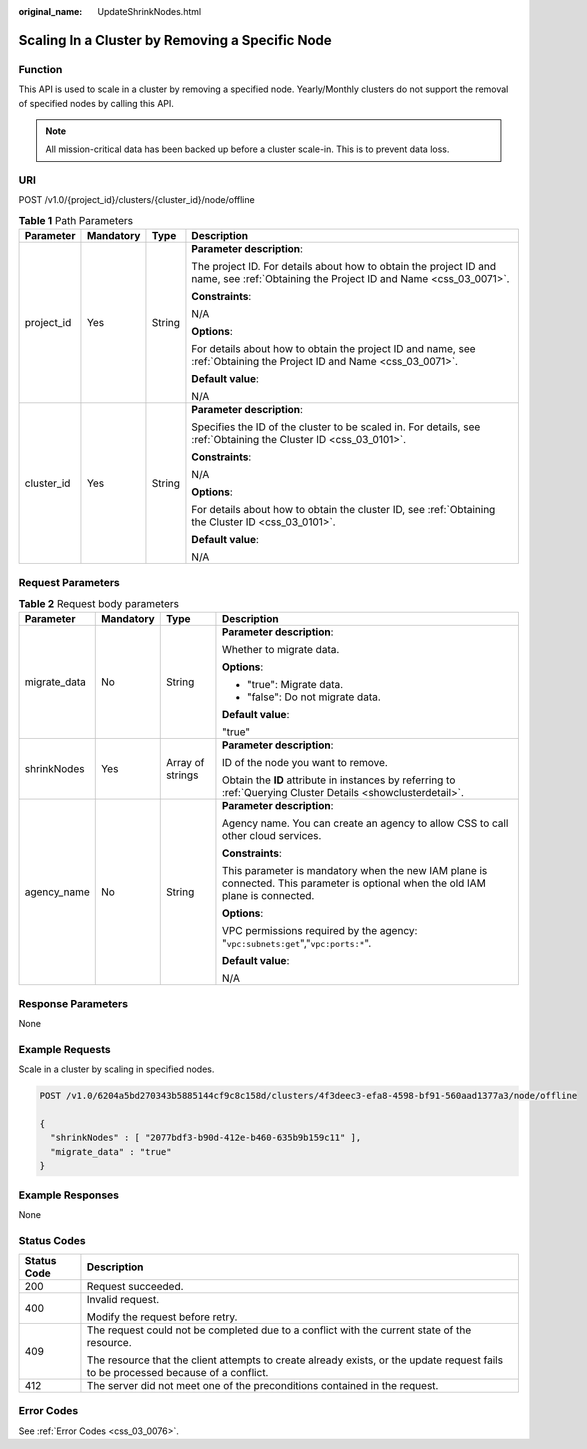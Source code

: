 :original_name: UpdateShrinkNodes.html

.. _UpdateShrinkNodes:

Scaling In a Cluster by Removing a Specific Node
================================================

Function
--------

This API is used to scale in a cluster by removing a specified node. Yearly/Monthly clusters do not support the removal of specified nodes by calling this API.

.. note::

   All mission-critical data has been backed up before a cluster scale-in. This is to prevent data loss.

URI
---

POST /v1.0/{project_id}/clusters/{cluster_id}/node/offline

.. table:: **Table 1** Path Parameters

   +-----------------+-----------------+-----------------+--------------------------------------------------------------------------------------------------------------------------------------+
   | Parameter       | Mandatory       | Type            | Description                                                                                                                          |
   +=================+=================+=================+======================================================================================================================================+
   | project_id      | Yes             | String          | **Parameter description**:                                                                                                           |
   |                 |                 |                 |                                                                                                                                      |
   |                 |                 |                 | The project ID. For details about how to obtain the project ID and name, see :ref:`Obtaining the Project ID and Name <css_03_0071>`. |
   |                 |                 |                 |                                                                                                                                      |
   |                 |                 |                 | **Constraints**:                                                                                                                     |
   |                 |                 |                 |                                                                                                                                      |
   |                 |                 |                 | N/A                                                                                                                                  |
   |                 |                 |                 |                                                                                                                                      |
   |                 |                 |                 | **Options**:                                                                                                                         |
   |                 |                 |                 |                                                                                                                                      |
   |                 |                 |                 | For details about how to obtain the project ID and name, see :ref:`Obtaining the Project ID and Name <css_03_0071>`.                 |
   |                 |                 |                 |                                                                                                                                      |
   |                 |                 |                 | **Default value**:                                                                                                                   |
   |                 |                 |                 |                                                                                                                                      |
   |                 |                 |                 | N/A                                                                                                                                  |
   +-----------------+-----------------+-----------------+--------------------------------------------------------------------------------------------------------------------------------------+
   | cluster_id      | Yes             | String          | **Parameter description**:                                                                                                           |
   |                 |                 |                 |                                                                                                                                      |
   |                 |                 |                 | Specifies the ID of the cluster to be scaled in. For details, see :ref:`Obtaining the Cluster ID <css_03_0101>`.                     |
   |                 |                 |                 |                                                                                                                                      |
   |                 |                 |                 | **Constraints**:                                                                                                                     |
   |                 |                 |                 |                                                                                                                                      |
   |                 |                 |                 | N/A                                                                                                                                  |
   |                 |                 |                 |                                                                                                                                      |
   |                 |                 |                 | **Options**:                                                                                                                         |
   |                 |                 |                 |                                                                                                                                      |
   |                 |                 |                 | For details about how to obtain the cluster ID, see :ref:`Obtaining the Cluster ID <css_03_0101>`.                                   |
   |                 |                 |                 |                                                                                                                                      |
   |                 |                 |                 | **Default value**:                                                                                                                   |
   |                 |                 |                 |                                                                                                                                      |
   |                 |                 |                 | N/A                                                                                                                                  |
   +-----------------+-----------------+-----------------+--------------------------------------------------------------------------------------------------------------------------------------+

Request Parameters
------------------

.. table:: **Table 2** Request body parameters

   +-----------------+-----------------+------------------+----------------------------------------------------------------------------------------------------------------------------------+
   | Parameter       | Mandatory       | Type             | Description                                                                                                                      |
   +=================+=================+==================+==================================================================================================================================+
   | migrate_data    | No              | String           | **Parameter description**:                                                                                                       |
   |                 |                 |                  |                                                                                                                                  |
   |                 |                 |                  | Whether to migrate data.                                                                                                         |
   |                 |                 |                  |                                                                                                                                  |
   |                 |                 |                  | **Options**:                                                                                                                     |
   |                 |                 |                  |                                                                                                                                  |
   |                 |                 |                  | -  "true": Migrate data.                                                                                                         |
   |                 |                 |                  |                                                                                                                                  |
   |                 |                 |                  | -  "false": Do not migrate data.                                                                                                 |
   |                 |                 |                  |                                                                                                                                  |
   |                 |                 |                  | **Default value**:                                                                                                               |
   |                 |                 |                  |                                                                                                                                  |
   |                 |                 |                  | "true"                                                                                                                           |
   +-----------------+-----------------+------------------+----------------------------------------------------------------------------------------------------------------------------------+
   | shrinkNodes     | Yes             | Array of strings | **Parameter description**:                                                                                                       |
   |                 |                 |                  |                                                                                                                                  |
   |                 |                 |                  | ID of the node you want to remove.                                                                                               |
   |                 |                 |                  |                                                                                                                                  |
   |                 |                 |                  | Obtain the **ID** attribute in instances by referring to :ref:`Querying Cluster Details <showclusterdetail>`.                    |
   +-----------------+-----------------+------------------+----------------------------------------------------------------------------------------------------------------------------------+
   | agency_name     | No              | String           | **Parameter description**:                                                                                                       |
   |                 |                 |                  |                                                                                                                                  |
   |                 |                 |                  | Agency name. You can create an agency to allow CSS to call other cloud services.                                                 |
   |                 |                 |                  |                                                                                                                                  |
   |                 |                 |                  | **Constraints**:                                                                                                                 |
   |                 |                 |                  |                                                                                                                                  |
   |                 |                 |                  | This parameter is mandatory when the new IAM plane is connected. This parameter is optional when the old IAM plane is connected. |
   |                 |                 |                  |                                                                                                                                  |
   |                 |                 |                  | **Options**:                                                                                                                     |
   |                 |                 |                  |                                                                                                                                  |
   |                 |                 |                  | VPC permissions required by the agency: "``vpc:subnets:get``","``vpc:ports:*``".                                                 |
   |                 |                 |                  |                                                                                                                                  |
   |                 |                 |                  | **Default value**:                                                                                                               |
   |                 |                 |                  |                                                                                                                                  |
   |                 |                 |                  | N/A                                                                                                                              |
   +-----------------+-----------------+------------------+----------------------------------------------------------------------------------------------------------------------------------+

Response Parameters
-------------------

None

Example Requests
----------------

Scale in a cluster by scaling in specified nodes.

.. code-block:: text

   POST /v1.0/6204a5bd270343b5885144cf9c8c158d/clusters/4f3deec3-efa8-4598-bf91-560aad1377a3/node/offline

   {
     "shrinkNodes" : [ "2077bdf3-b90d-412e-b460-635b9b159c11" ],
     "migrate_data" : "true"
   }

Example Responses
-----------------

None

Status Codes
------------

+-----------------------------------+------------------------------------------------------------------------------------------------------------------------------------+
| Status Code                       | Description                                                                                                                        |
+===================================+====================================================================================================================================+
| 200                               | Request succeeded.                                                                                                                 |
+-----------------------------------+------------------------------------------------------------------------------------------------------------------------------------+
| 400                               | Invalid request.                                                                                                                   |
|                                   |                                                                                                                                    |
|                                   | Modify the request before retry.                                                                                                   |
+-----------------------------------+------------------------------------------------------------------------------------------------------------------------------------+
| 409                               | The request could not be completed due to a conflict with the current state of the resource.                                       |
|                                   |                                                                                                                                    |
|                                   | The resource that the client attempts to create already exists, or the update request fails to be processed because of a conflict. |
+-----------------------------------+------------------------------------------------------------------------------------------------------------------------------------+
| 412                               | The server did not meet one of the preconditions contained in the request.                                                         |
+-----------------------------------+------------------------------------------------------------------------------------------------------------------------------------+

Error Codes
-----------

See :ref:`Error Codes <css_03_0076>`.
